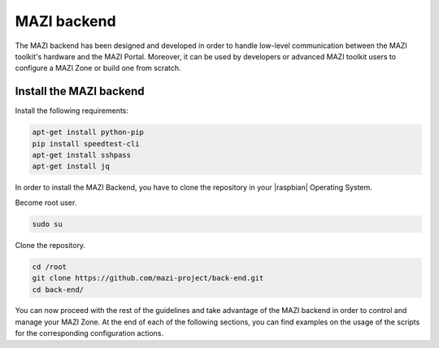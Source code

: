 .. _backend :

MAZI backend
==============

The MAZI backend has been designed and developed in order to handle low-level communication between the MAZI toolkit's hardware and the MAZI Portal. Moreover, it can be used by developers or advanced MAZI toolkit users to configure a MAZI Zone or build one from scratch.

Install the MAZI backend
------------------------

Install the following requirements:

.. code-block:: bash

	apt-get install python-pip
	pip install speedtest-cli
	apt-get install sshpass
	apt-get install jq 
 
In order to install the MAZI Backend, you have to clone the repository in your |raspbian| Operating System.

.. |raspbian| raw:: html

  <a href="https://www.raspberrypi.org/downloads/raspbian/" target="blank">Raspbian</a>

Become root user.

.. code-block:: bash

   sudo su

Clone the repository.

.. code-block:: bash

	cd /root
	git clone https://github.com/mazi-project/back-end.git
	cd back-end/

You can now proceed with the rest of the guidelines and take advantage of the MAZI backend in order to control and manage your MAZI Zone. At the end of each of the following sections, you can find examples on the usage of the scripts for the corresponding configuration actions.
